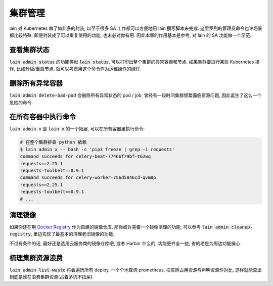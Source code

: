 集群管理
========

lain 对 Kubernetes 做了如此多的封装, 以至于很多 SA 工作都可以方便地用 lain 撰写脚本来完成. 这里罗列的管理员命令也许场景都比较特殊, 即便封装成了可以重复使用的功能, 也未必对你有用. 因此本章的作用基本是参考, 对 lain 的 SA 功能做一个示范.

查看集群状态
------------

:code:`lain admin status` 的功能类似 :code:`lain status`, 可以打印出整个集群的异常容器和节点. 如果集群要进行某些 Kubernetes 操作, 比如升级/重启节点, 就可以考虑用这个命令作为运维操作的绿灯.

删除所有异常容器
----------------

:code:`lain admin delete-bad-pod` 会删除所有异常状态的 pod / job, 曾经有一段时间集群频繁面临资源问题, 因此诞生了这么一个危险的命令.

在所有容器中执行命令
--------------------

:code:`lain admin x` 是 :code:`lain x` 的一个拓展, 可以在所有容器里执行命令:

.. code-block:: bash

    # 在整个集群排查 python 依赖
    $ lain admin x -- bash -c 'pip3 freeze | grep -i requests'
    command succeeds for celery-beat-77466f79bf-t62wq
    requests==2.25.1
    requests-toolbelt==0.9.1
    command succeeds for celery-worker-756d5846cd-qvm8p
    requests==2.25.1
    requests-toolbelt==0.9.1
    # ...

清理镜像
--------

如果你还在用 `Docker Registry <https://docs.docker.com/registry/>`_ 作为自建的镜像仓库, 那你或许需要一个镜像清理的功能, 可以参考 :code:`lain admin cleanup-registry`, 里边实现了最基本的清理老旧镜像的功能.

不过有条件的话, 最好还是选用云服务商的镜像仓库吧, 或者 Harbor 什么的, 功能更齐全一些, 省的老是为周边功能操心.

.. _lain-admin-list-waste:

梳理集群资源浪费
----------------

:code:`lain admin list-waste` 将会遍历所有 deploy, 一个个地查询 prometheus, 把实际占用资源与声明资源作对比, 这样就能查出到底是谁在浪费集群资源(占着茅坑不拉屎).
